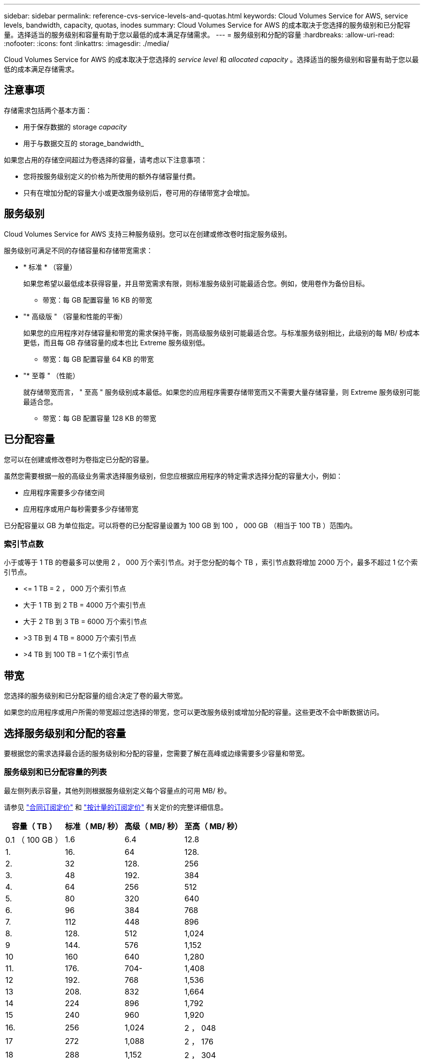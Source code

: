 ---
sidebar: sidebar 
permalink: reference-cvs-service-levels-and-quotas.html 
keywords: Cloud Volumes Service for AWS, service levels, bandwidth, capacity, quotas, inodes 
summary: Cloud Volumes Service for AWS 的成本取决于您选择的服务级别和已分配容量。选择适当的服务级别和容量有助于您以最低的成本满足存储需求。 
---
= 服务级别和分配的容量
:hardbreaks:
:allow-uri-read: 
:nofooter: 
:icons: font
:linkattrs: 
:imagesdir: ./media/


[role="lead"]
Cloud Volumes Service for AWS 的成本取决于您选择的 _service level_ 和 _allocated capacity_ 。选择适当的服务级别和容量有助于您以最低的成本满足存储需求。



== 注意事项

存储需求包括两个基本方面：

* 用于保存数据的 storage _capacity_
* 用于与数据交互的 storage_bandwidth_


如果您占用的存储空间超过为卷选择的容量，请考虑以下注意事项：

* 您将按服务级别定义的价格为所使用的额外存储容量付费。
* 只有在增加分配的容量大小或更改服务级别后，卷可用的存储带宽才会增加。




== 服务级别

Cloud Volumes Service for AWS 支持三种服务级别。您可以在创建或修改卷时指定服务级别。

服务级别可满足不同的存储容量和存储带宽需求：

* * 标准 * （容量）
+
如果您希望以最低成本获得容量，并且带宽需求有限，则标准服务级别可能最适合您。例如，使用卷作为备份目标。

+
** 带宽：每 GB 配置容量 16 KB 的带宽


* "* 高级版 " （容量和性能的平衡）
+
如果您的应用程序对存储容量和带宽的需求保持平衡，则高级服务级别可能最适合您。与标准服务级别相比，此级别的每 MB/ 秒成本更低，而且每 GB 存储容量的成本也比 Extreme 服务级别低。

+
** 带宽：每 GB 配置容量 64 KB 的带宽


* "* 至尊 " （性能）
+
就存储带宽而言， " 至高 " 服务级别成本最低。如果您的应用程序需要存储带宽而又不需要大量存储容量，则 Extreme 服务级别可能最适合您。

+
** 带宽：每 GB 配置容量 128 KB 的带宽






== 已分配容量

您可以在创建或修改卷时为卷指定已分配的容量。

虽然您需要根据一般的高级业务需求选择服务级别，但您应根据应用程序的特定需求选择分配的容量大小，例如：

* 应用程序需要多少存储空间
* 应用程序或用户每秒需要多少存储带宽


已分配容量以 GB 为单位指定。可以将卷的已分配容量设置为 100 GB 到 100 ， 000 GB （相当于 100 TB ）范围内。



=== 索引节点数

小于或等于 1 TB 的卷最多可以使用 2 ， 000 万个索引节点。对于您分配的每个 TB ，索引节点数将增加 2000 万个，最多不超过 1 亿个索引节点。

* \<= 1 TB = 2 ， 000 万个索引节点
* 大于 1 TB 到 2 TB = 4000 万个索引节点
* 大于 2 TB 到 3 TB = 6000 万个索引节点
* >3 TB 到 4 TB = 8000 万个索引节点
* >4 TB 到 100 TB = 1 亿个索引节点




== 带宽

您选择的服务级别和已分配容量的组合决定了卷的最大带宽。

如果您的应用程序或用户所需的带宽超过您选择的带宽，您可以更改服务级别或增加分配的容量。这些更改不会中断数据访问。



== 选择服务级别和分配的容量

要根据您的需求选择最合适的服务级别和分配的容量，您需要了解在高峰或边缘需要多少容量和带宽。



=== 服务级别和已分配容量的列表

最左侧列表示容量，其他列则根据服务级别定义每个容量点的可用 MB/ 秒。

请参见 link:https://aws.amazon.com/marketplace/pp/B07MF4GHYW?qid=1595869056263&sr=0-2&ref_=srh_res_product_title["合同订阅定价"] 和 link:https://aws.amazon.com/marketplace/pp/B0848MXK74?qid=1595869056263&sr=0-1&ref_=srh_res_product_title["按计量的订阅定价"^] 有关定价的完整详细信息。

[cols="15,15,15,15"]
|===
| 容量（ TB ） | 标准（ MB/ 秒） | 高级（ MB/ 秒） | 至高（ MB/ 秒） 


| 0.1 （ 100 GB ） | 1.6 | 6.4 | 12.8 


| 1. | 16. | 64 | 128. 


| 2. | 32 | 128. | 256 


| 3. | 48 | 192. | 384 


| 4. | 64 | 256 | 512 


| 5. | 80 | 320 | 640 


| 6. | 96 | 384 | 768 


| 7. | 112 | 448 | 896 


| 8. | 128. | 512 | 1,024 


| 9 | 144. | 576 | 1,152 


| 10 | 160 | 640 | 1,280 


| 11. | 176. | 704- | 1,408 


| 12 | 192. | 768 | 1,536 


| 13 | 208. | 832 | 1,664 


| 14 | 224 | 896 | 1,792 


| 15 | 240 | 960 | 1,920 


| 16. | 256 | 1,024 | 2 ， 048 


| 17 | 272 | 1,088 | 2 ， 176 


| 18 | 288 | 1,152 | 2 ， 304 


| 19 | 304. | 1,216 | 2 ， 432 


| 20 | 320 | 1,280 | 2 ， 560 


| 21 | 336-336- | 1,344 | 2 ， 688 


| 22. | 352- | 1,408 | 2 ， 716 


| 23 | 368 | 1,472 | 2944 


| 24 | 384 | 1,536 | 3,072 


| 25. | 400 | 1,600 | 3,200 


| 26 | 416 | 1,664 | 3,328 


| 27 | 432-432 | 1,728 | 3,456 


| 28 | 448 | 1,792 | 3,584 


| 29 | 464. | 1,856 | 3,712 


| 30 个 | 480 | 1,920 | 3,840 


| 31 | 496. | 1,984 | 3,968 


| 32 | 512 | 2 ， 048 | 4,096 


| 33 | 528 | 2 ， 112 | 4,224 


| 34 | 5444 | 2 ， 176 | 4,352 


| 35 | 560 | 2,240 | 4,480 


| 36 | 576 | 2 ， 304 | 4,500 


| 37 | 592 | 2 ， 368 | 4,500 


| 38 | 608 | 2 ， 432 | 4,500 


| 39 | 624 | 2 ， 496 | 4,500 


| 40 | 640 | 2 ， 560 | 4,500 


| 41. | 656. | 2 ， 624 | 4,500 


| 42 | 672 | 2 ， 688 | 4,500 


| 43 | 688 | 2 ， 752 | 4,500 


| 44 | 704- | 2 ， 716 | 4,500 


| 45 | 720-20 | 2 ， 880 | 4,500 


| 46 | 736 | 2944 | 4,500 


| 47 | 752 | 3,008 | 4,500 


| 48 | 768 | 3,072 | 4,500 


| 49 | 784 | 3,136 | 4,500 


| 50 | 800 | 3,200 | 4,500 


| 51 | 816 | 3,264 | 4,500 


| 52 | 832 | 3,328 | 4,500 


| 53. | 848 | 3,392 | 4,500 


| 54 | 8664 | 3,456 | 4,500 


| 55 | 880 | 3,520 | 4,500 


| 56 | 896 | 3,584 | 4,500 


| 57 | 912 | 3,648 | 4,500 


| 58 | 928 | 3,712 | 4,500 


| 59 | 944 | 3,776 | 4,500 


| 60 | 960 | 3,840 | 4,500 


| 61. | 976 | 3,904 | 4,500 


| 62. | 992 | 3,968 | 4,500 


| 63. | 1,008 | 4,032 | 4,500 


| 64 | 1,024 | 4,096 | 4,500 


| 65 | 1,040 | 4,160 | 4,500 


| 66 | 1,056 | 4,224 | 4,500 


| 67 | 1,072 | 4,288 | 4,500 


| 68 | 1,088 | 4,352 | 4,500 


| 69 | 1,104 | 4,416 | 4,500 


| 70 | 1,120 | 4,480 | 4,500 


| 71. | 1,136 | 4,500 | 4,500 


| 72. | 1,152 | 4,500 | 4,500 


| 73. | 1,168 | 4,500 | 4,500 


| 74. | 1,184 | 4,500 | 4,500 


| 75 | 1,200 | 4,500 | 4,500 


| 76. | 1,216 | 4,500 | 4,500 


| 77 | 1,232 | 4,500 | 4,500 


| 78 | 1,248 | 4,500 | 4,500 


| 79. | 1,264 | 4,500 | 4,500 


| 80 | 1,280 | 4,500 | 4,500 


| 81. | 1,296 | 4,500 | 4,500 


| 82. | 1,312 | 4,500 | 4,500 


| 83. | 1,328 | 4,500 | 4,500 


| 84. | 1,344 | 4,500 | 4,500 


| 85. | 1,360 | 4,500 | 4,500 


| 86 | 1,376 | 4,500 | 4,500 


| 87 | 1,392 | 4,500 | 4,500 


| 88 | 1,408 | 4,500 | 4,500 


| 89. | 1,424 | 4,500 | 4,500 


| 90 | 1,440 | 4,500 | 4,500 


| 91. | 1,456 | 4,500 | 4,500 


| 92. | 1,472 | 4,500 | 4,500 


| 93 | 1,488 | 4,500 | 4,500 


| 94. | 1,504 | 4,500 | 4,500 


| 95 | 1,520 | 4,500 | 4,500 


| 96 | 1,536 | 4,500 | 4,500 


| 97 | 1,552 | 4,500 | 4,500 


| 98 | 1,568 | 4,500 | 4,500 


| 99 | 1,584 | 4,500 | 4,500 


| 100 | 1,600 | 4,500 | 4,500 
|===


=== 示例 1

例如，您的应用程序需要 25 TB 的容量和 100 MB/ 秒的带宽。如果容量为 25 TB ，则标准服务级别将提供 400 MB/ 秒的带宽，成本为 2 ， 500 美元（估计值：请参见当前定价），从而使标准服务级别成为此情况下最合适的服务级别。

image:diagram_service_level_quota_example1.png["服务级别和容量选择，示例 1"]



=== 示例 2.

例如，您的应用程序需要 12 TB 的容量和 800 MB/ 秒的峰值带宽。尽管极速服务级别可以满足 12 TB 以上的应用程序需求，但在高级服务级别选择 13 TB 更经济高效（估计：请参见当前定价）。

image:diagram_service_level_quota_example2.png["服务级别和容量选择，示例 2"]
